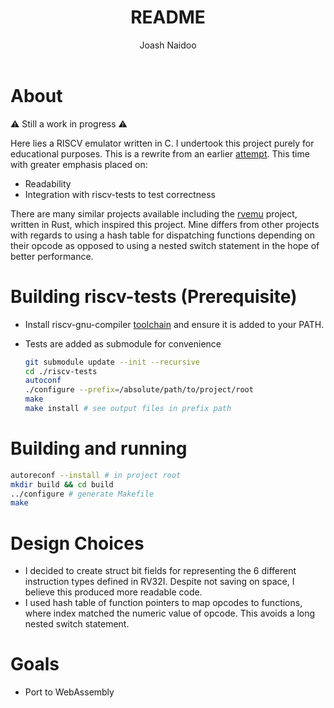 #+title: README
#+author: Joash Naidoo

* About

⚠ Still a work in progress ⚠

Here lies a RISCV emulator written in C. I undertook this project purely for educational purposes. This is a rewrite from an earlier [[https://github.com/Joash09/RISCV-Emulator][attempt]]. This time with greater emphasis placed on:
- Readability
- Integration with riscv-tests to test correctness

There are many similar projects available including the [[https://github.com/d0iasm/rvemu][rvemu]] project, written in Rust, which inspired this project. Mine differs from other projects with regards to using a hash table for dispatching functions depending on their opcode as opposed to using a nested switch statement in the hope of better performance.

* Building riscv-tests (Prerequisite)

- Install riscv-gnu-compiler [[https://github.com/riscv-collab/riscv-gnu-toolchain][toolchain]] and ensure it is added to your PATH.
- Tests are added as submodule for convenience

 #+begin_src bash
git submodule update --init --recursive
cd ./riscv-tests
autoconf
./configure --prefix=/absolute/path/to/project/root
make
make install # see output files in prefix path
 #+end_src

* Building and running

#+begin_src bash
autoreconf --install # in project root
mkdir build && cd build
../configure # generate Makefile
make
#+end_src

* Design Choices

- I decided to create struct bit fields for representing the 6 different instruction types defined in RV32I. Despite not saving on space, I believe this produced more readable code.
- I used hash table of function pointers to map opcodes to functions, where index matched the numeric value of opcode. This avoids a long nested switch statement.

* Goals

- Port to WebAssembly
